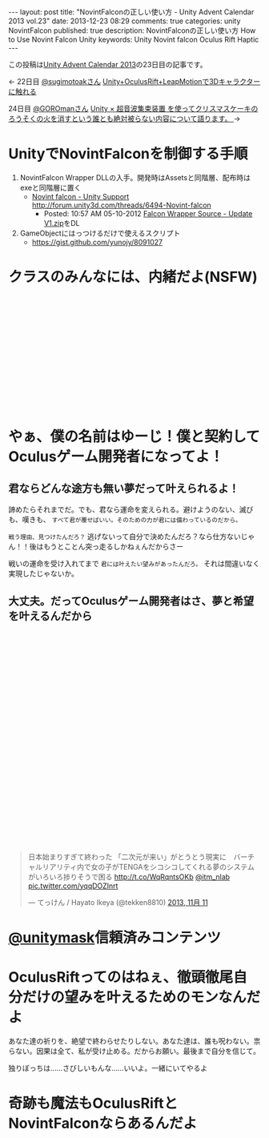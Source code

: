 #+BEGIN_HTML
---
layout: post
title: "NovintFalconの正しい使い方 - Unity Advent Calendar 2013 vol.23"
date: 2013-12-23 08:29
comments: true
categories: unity NovintFalcon
published: true
description: NovintFalconの正しい使い方 How to Use Novint Falcon Unity
keywords: Unity Novint falcon Oculus Rift Haptic
---
#+END_HTML

この投稿は[[http://qiita.com/advent-calendar/2013/unity][Unity Advent Calendar 2013]]の23日目の記事です。

<- 22日目 [[https://twitter.com/sugimotoak][@sugimotoakさん]] [[http://qiita.com/sugimotoak/items/1d3574a5a084d0c349cd][Unity+OculusRift+LeapMotionで3Dキャラクターに触れる]]

24日目 [[https://twitter.com/GOROman][@GOROmanさん]] [[http://ch.nicovideo.jp/GOROman][Unity × 超音波集束装置 を使ってクリスマスケーキのろうそくの火を消すという誰とも絶対被らない内容について語ります。 ]] ->

[[file:https://lh4.googleusercontent.com/-Li3E4jImyls/Urd_Ush2TdI/AAAAAAAAA40/Bx5YMWkCKzU/w800-h533-no/IMG_5479.JPG]]

* UnityでNovintFalconを制御する手順

  1. NovintFalcon Wrapper DLLの入手。開発時はAssetsと同階層、配布時はexeと同階層に置く
     - [[http://forum.unity3d.com/threads/6494-Novint-falcon][Novint falcon - Unity Support http://forum.unity3d.com/threads/6494-Novint-falcon]]
       - Posted: 10:57 AM 05-10-2012 [[http://forum.unity3d.com/attachment.php?attachmentid=34436&d=1336668846][Falcon Wrapper Source - Update V1.zip]]をDL

  2. GameObjectにはっつけるだけで使えるスクリプト
     - https://gist.github.com/yunojy/8091027


* クラスのみんなには、内緒だよ(NSFW)


#+BEGIN_HTML
<!-- more -->
#+END_HTML
#+BEGIN_HTML
<br>
<br>
<br>
<br>
<br>
<br>
<br>
<br>
<br>
<br>
<br>
<br>
<br>
#+END_HTML

* やぁ、僕の名前はゆーじ！僕と契約してOculusゲーム開発者になってよ！

**  君ならどんな途方も無い夢だって叶えられるよ！

    諦めたらそれまでだ。でも、君なら運命を変えられる。避けようのない、滅びも、嘆きも、 =すべて君が覆せばいい。そのための力が君には備わっているのだから。=
  
    =戦う理由、見つけたんだろ？= 逃げないって自分で決めたんだろ？なら仕方ないじゃん！！後はもうとことん突っ走るしかねぇんだからさー
  
    戦いの運命を受け入れてまで =君には叶えたい望みがあったんだろ。= それは間違いなく実現したじゃないか。

**  大丈夫。だってOculusゲーム開発者はさ、夢と希望を叶えるんだから
    
#+BEGIN_HTML
<br>
<br>
<br>
<br>
<br>
<br>
<br>
<br>
<br>
<br>
<br>
<br>
<br>
<br>
<br>
<br>
<br>
<br>
<br>
<br>
<br>
<br>
<br>
<br>
<br>
<blockquote class="twitter-tweet" data-cards="hidden" lang="ja"><p>日本始まりすぎて終わった&#10;&#10;「二次元が来い」がとうとう現実に　バーチャルリアリティ内で女の子がTENGAをシコシコしてくれる夢のシステムがいろいろ捗りそうで困る  <a href="http://t.co/WqRqntsOKb">http://t.co/WqRqntsOKb</a> <a href="https://twitter.com/itm_nlab">@itm_nlab</a> <a href="http://t.co/yqqDOZInrt">pic.twitter.com/yqqDOZInrt</a></p>&mdash; てっけん / Hayato Ikeya (@tekken8810) <a href="https://twitter.com/tekken8810/statuses/399855972862017536">2013, 11月 11</a></blockquote>
<script async src="//platform.twitter.com/widgets.js" charset="utf-8"></script>
#+END_HTML

* [[https://twitter.com/unitymask][@unitymask]]信頼済みコンテンツ
  
  [[file:https://lh4.googleusercontent.com/-aFGLAq28uDk/Urd5yJEA1VI/AAAAAAAAA2g/f-NaUl7HNnw/s130/unitymask.gif]]


* OculusRiftってのはねぇ、徹頭徹尾自分だけの望みを叶えるためのモンなんだよ

  あなた達の祈りを、絶望で終わらせたりしない。あなた達は、誰も呪わない。祟らない。因果は全て、私が受け止める。だからお願い。最後まで自分を信じて。

  独りぼっちは……さびしいもんな……いいよ。一緒にいてやるよ

* 奇跡も魔法もOculusRiftとNovintFalconならあるんだよ
  
